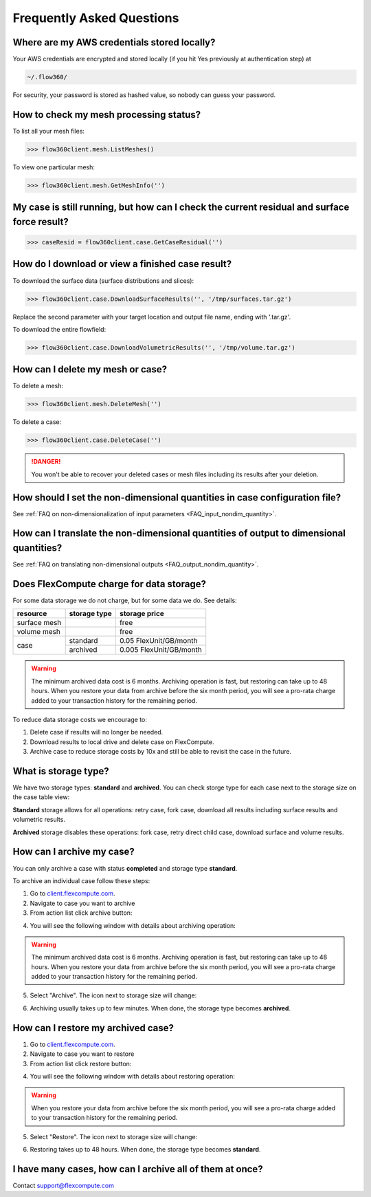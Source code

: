 Frequently Asked Questions
==========================


Where are my AWS credentials stored locally?
--------------------------------------------

Your AWS credentials are encrypted and stored locally (if you hit Yes previously at authentication step) at

.. code-block:: python

   ~/.flow360/

For security, your password is stored as hashed value, so nobody can guess your password.


How to check my mesh processing status?
---------------------------------------

To list all your mesh files:

.. code-block:: python

   >>> flow360client.mesh.ListMeshes()

To view one particular mesh:

.. code-block:: python

   >>> flow360client.mesh.GetMeshInfo('')


My case is still running, but how can I check the current residual and surface force result?
--------------------------------------------------------------------------------------------

.. code-block:: python

   >>> caseResid = flow360client.case.GetCaseResidual('')


How do I download or view a finished case result?
-------------------------------------------------

To download the surface data (surface distributions and slices):

.. code-block:: python

   >>> flow360client.case.DownloadSurfaceResults('', '/tmp/surfaces.tar.gz')

Replace the second parameter with your target location and output file name, ending with '.tar.gz'.

To download the entire flowfield:

.. code-block:: python

   >>> flow360client.case.DownloadVolumetricResults('', '/tmp/volume.tar.gz')


How can I delete my mesh or case?
---------------------------------

To delete a mesh:

.. code-block:: python

   >>> flow360client.mesh.DeleteMesh('')

To delete a case:

.. code-block:: python

   >>> flow360client.case.DeleteCase('')

.. danger::

   You won't be able to recover your deleted cases or mesh files including its results after your deletion.

How should I set the non-dimensional quantities in case configuration file?
----------------------------------------------------------------------------------

See :ref:`FAQ on non-dimensionalization of input parameters <FAQ_input_nondim_quantity>`.

How can I translate the non-dimensional quantities of output to dimensional quantities?
-----------------------------------------------------------------------------------------

See :ref:`FAQ on translating non-dimensional outputs <FAQ_output_nondim_quantity>`.


Does FlexCompute charge for data storage?
-----------------------------------------

For some data storage we do not charge, but for some data we do. See details:

+---------------+--------------+-------------------------+
| resource      | storage type | storage price           |
+===============+==============+=========================+
| surface mesh  |              | free                    |
+---------------+--------------+-------------------------+
| volume mesh   |              | free                    |
+---------------+--------------+-------------------------+
| case          | standard     | 0.05  FlexUnit/GB/month |
|               +--------------+-------------------------+
|               | archived     | 0.005 FlexUnit/GB/month |
+---------------+--------------+-------------------------+

.. warning::

   The minimum archived data cost is 6 months. Archiving operation is fast, but restoring can take up to 48 hours. When you restore your data from archive before the six month period, you will see a pro-rata charge added to your transaction history for the remaining period.

To reduce data storage costs we encourage to\:

1. Delete case if results will no longer be needed.
2. Download results to local drive and delete case on FlexCompute.
3. Archive case to reduce storage costs by 10x and still be able to revisit the case in the future.

What is storage type?
---------------------

We have two storage types\: **standard** and **archived**. You can check storge type for each case next to the storage size on the case table view:

.. image:: figs/standard_storage_icon.png
   :scale: 50%
   :align: center

.. image:: figs/archived_icon.png
   :scale: 50%
   :align: center

**Standard** storage allows for all operations: retry case, fork case, download all results including surface results and volumetric results.

**Archived** storage disables these operations: fork case, retry direct child case, download surface and volume results.

How can I archive my case?
--------------------------

You can only archive a case with status **completed** and storage type **standard**.

To archive an individual case follow these steps\:

1. Go to `client.flexcompute.com <https://client.flexcompute.com>`_.
2. Navigate to case you want to archive
3. From action list click archive button:

.. image:: figs/archive_action.png
   :scale: 50%
   :align: center

4. You will see the following window with details about archiving operation:

.. image:: figs/archive_message.png
   :scale: 50%
   :align: center

.. warning::

   The minimum archived data cost is 6 months. Archiving operation is fast, but restoring can take up to 48 hours. When you restore your data from archive before the six month period, you will see a pro-rata charge added to your transaction history for the remaining period.


5. Select "Archive". The icon next to storage size will change:

.. image:: figs/archiving_icon.png
   :scale: 50%
   :align: center

6. Archiving usually takes up to few minutes. When done, the storage type becomes **archived**.


How can I restore my archived case?
-----------------------------------

1. Go to `client.flexcompute.com <https://client.flexcompute.com>`_.
2. Navigate to case you want to restore
3. From action list click restore button:

.. image:: figs/restore_action.png
   :scale: 50%
   :align: center

4. You will see the following window with details about restoring operation:

.. image:: figs/restore_message.png
   :scale: 50%
   :align: center

.. warning::

   When you restore your data from archive before the six month period, you will see a pro-rata charge added to your transaction history for the remaining period.

5. Select "Restore". The icon next to storage size will change:

.. image:: figs/restoring_icon.png
   :scale: 50%
   :align: center

6. Restoring takes up to 48 hours. When done, the storage type becomes **standard**.


I have many cases, how can I archive all of them at once?
---------------------------------------------------------

Contact support@flexcompute.com



